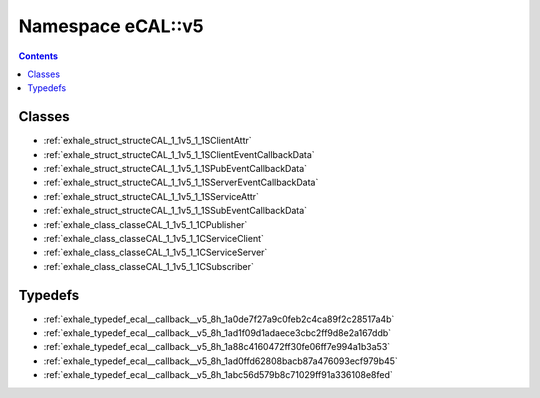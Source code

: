 
.. _namespace_eCAL__v5:

Namespace eCAL::v5
==================


.. contents:: Contents
   :local:
   :backlinks: none





Classes
-------


- :ref:`exhale_struct_structeCAL_1_1v5_1_1SClientAttr`

- :ref:`exhale_struct_structeCAL_1_1v5_1_1SClientEventCallbackData`

- :ref:`exhale_struct_structeCAL_1_1v5_1_1SPubEventCallbackData`

- :ref:`exhale_struct_structeCAL_1_1v5_1_1SServerEventCallbackData`

- :ref:`exhale_struct_structeCAL_1_1v5_1_1SServiceAttr`

- :ref:`exhale_struct_structeCAL_1_1v5_1_1SSubEventCallbackData`

- :ref:`exhale_class_classeCAL_1_1v5_1_1CPublisher`

- :ref:`exhale_class_classeCAL_1_1v5_1_1CServiceClient`

- :ref:`exhale_class_classeCAL_1_1v5_1_1CServiceServer`

- :ref:`exhale_class_classeCAL_1_1v5_1_1CSubscriber`


Typedefs
--------


- :ref:`exhale_typedef_ecal__callback__v5_8h_1a0de7f27a9c0feb2c4ca89f2c28517a4b`

- :ref:`exhale_typedef_ecal__callback__v5_8h_1ad1f09d1adaece3cbc2ff9d8e2a167ddb`

- :ref:`exhale_typedef_ecal__callback__v5_8h_1a88c4160472ff30fe06ff7e994a1b3a53`

- :ref:`exhale_typedef_ecal__callback__v5_8h_1ad0ffd62808bacb87a476093ecf979b45`

- :ref:`exhale_typedef_ecal__callback__v5_8h_1abc56d579b8c71029ff91a336108e8fed`
